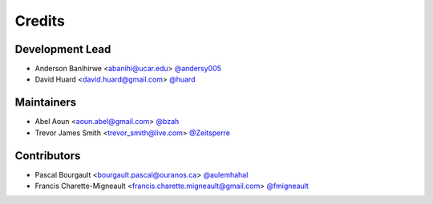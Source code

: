 =======
Credits
=======

Development Lead
----------------
* Anderson Banihirwe <abanihi@ucar.edu> `@andersy005 <https://github.com/andersy005>`_
* David Huard <david.huard@gmail.com> `@huard <https://github.com/huard>`_

Maintainers
-----------
* Abel Aoun <aoun.abel@gmail.com> `@bzah <https://github.com/bzah>`_
* Trevor James Smith <trevor_smith@live.com> `@Zeitsperre <https://github.com/Zeitsperre>`_

Contributors
-------------
* Pascal Bourgault <bourgault.pascal@ouranos.ca> `@aulemhahal <https://github.com/aulemahal>`_
* Francis Charette-Migneault <francis.charette.migneault@gmail.com> `@fmigneault <https://github.com/fmigneault>`_
